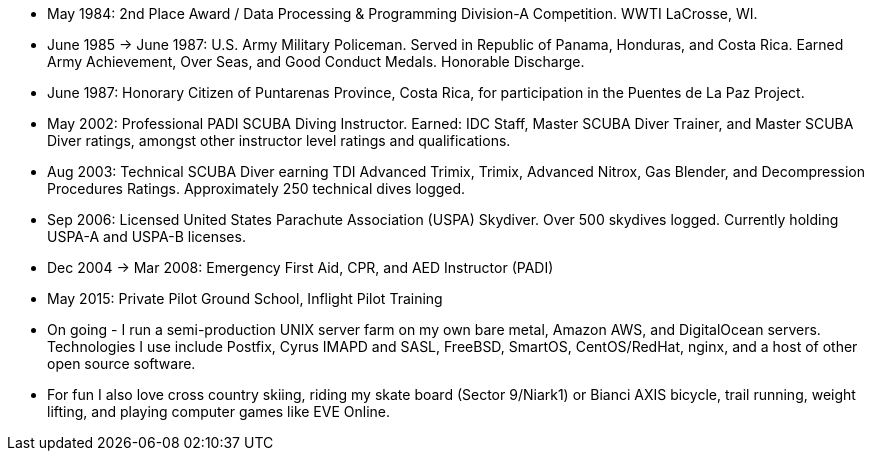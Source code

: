 - May 1984: 2nd Place Award / Data Processing & Programming Division-A
  Competition.  WWTI LaCrosse, WI.
- June 1985 -> June 1987: U.S. Army Military Policeman.  Served in
  Republic of Panama, Honduras, and Costa Rica. Earned Army
  Achievement, Over Seas, and Good Conduct Medals.  Honorable
  Discharge.
- June 1987: Honorary Citizen of Puntarenas Province, Costa Rica,
  for participation in the Puentes de La Paz Project.
- May 2002: Professional PADI SCUBA Diving Instructor. Earned: IDC
  Staff, Master SCUBA Diver Trainer, and Master SCUBA Diver ratings,
  amongst other instructor level ratings and qualifications.
- Aug 2003: Technical SCUBA Diver earning TDI Advanced Trimix, Trimix,
  Advanced Nitrox, Gas Blender, and Decompression Procedures
  Ratings. Approximately 250 technical dives logged.
- Sep 2006: Licensed United States Parachute Association (USPA)
  Skydiver.  Over 500 skydives logged.  Currently holding USPA-A and
  USPA-B licenses.
- Dec 2004 -> Mar 2008: Emergency First Aid, CPR, and AED Instructor
  (PADI)
- May 2015: Private Pilot Ground School, Inflight Pilot Training
- On going - I run a semi-production UNIX server farm on my own bare
  metal, Amazon AWS, and DigitalOcean servers. Technologies I use
  include Postfix, Cyrus IMAPD and SASL, FreeBSD, SmartOS,
  CentOS/RedHat, nginx, and a host of other open source software.
- For fun I also love cross country skiing, riding my skate board
  (Sector 9/Niark1) or Bianci AXIS bicycle, trail running, weight
  lifting, and playing computer games like EVE Online.


